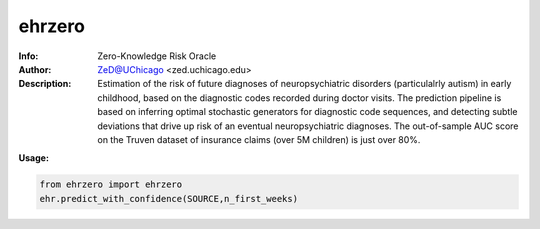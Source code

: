 ===============
ehrzero
===============

.. figure:: https://pypistats.com/badge/cynet.png
   :alt: cynet PyPI Downloads

.. image:: http://zed.uchicago.edu/logo/logozed1.png
   :height: 400px
   :scale: 50 %
   :alt: alternate text
   :align: center


.. class:: no-web no-pdf

:Info: Zero-Knowledge Risk Oracle
:Author: ZeD@UChicago <zed.uchicago.edu>
:Description: Estimation of the risk of future diagnoses of
	      neuropsychiatric disorders (particulalrly autism) in early childhood,
	      based on the diagnostic codes recorded during
	      doctor visits. The prediction pipeline is based on
	      inferring optimal stochastic generators for diagnostic code sequences, and detecting subtle deviations that drive up risk of
	      an eventual neuropsychiatric diagnoses. The out-of-sample
	      AUC score on the Truven dataset of insurance claims (over 5M children) is just over 80%.


**Usage:**

.. code-block::

    from ehrzero import ehrzero
    ehr.predict_with_confidence(SOURCE,n_first_weeks)

